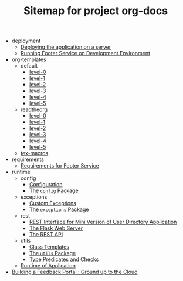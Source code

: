 #+TITLE: Sitemap for project org-docs

   + deployment
     + [[file:deployment/index.org][Deploying the application on a server]]
     + [[file:deployment/run-footer-in-development-environment.org][Running Footer Service on Development Environment]]
   + org-templates
     + default
       + [[file:org-templates/default/level-0.org][level-0]]
       + [[file:org-templates/default/level-1.org][level-1]]
       + [[file:org-templates/default/level-2.org][level-2]]
       + [[file:org-templates/default/level-3.org][level-3]]
       + [[file:org-templates/default/level-4.org][level-4]]
       + [[file:org-templates/default/level-5.org][level-5]]
     + readtheorg
       + [[file:org-templates/readtheorg/level-0.org][level-0]]
       + [[file:org-templates/readtheorg/level-1.org][level-1]]
       + [[file:org-templates/readtheorg/level-2.org][level-2]]
       + [[file:org-templates/readtheorg/level-3.org][level-3]]
       + [[file:org-templates/readtheorg/level-4.org][level-4]]
       + [[file:org-templates/readtheorg/level-5.org][level-5]]
     + [[file:org-templates/tex-macros.org][tex-macros]]
   + requirements
     + [[file:requirements/index.org][Requirements for Footer Service]]
   + runtime
     + config
       + [[file:runtime/config/config.org][Configuration]]
       + [[file:runtime/config/index.org][The =config= Package]]
     + exceptions
       + [[file:runtime/exceptions/custom_exceptions.org][Custom Exceptions]]
       + [[file:runtime/exceptions/index.org][The =exceptions= Package]]
     + rest
       + [[file:runtime/rest/index.org][REST Interface for Mini Version of User Directory Application]]
       + [[file:runtime/rest/app.org][The Flask Web Server]]
       + [[file:runtime/rest/api.org][The REST API]]
     + utils
       + [[file:runtime/utils/class-templates.org][Class Templates]]
       + [[file:runtime/utils/index.org][The =utils= Package]]
       + [[file:runtime/utils/type-utils.org][Type Predicates and Checks]]
     + [[file:runtime/index.org][Runtime of Application]]
   + [[file:index.org][Building a Feedback Portal :  Ground up to the Cloud]]
